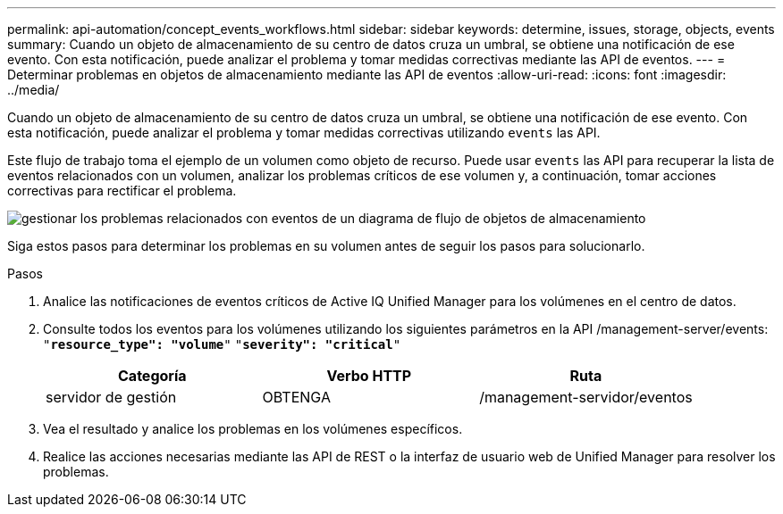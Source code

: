 ---
permalink: api-automation/concept_events_workflows.html 
sidebar: sidebar 
keywords: determine, issues, storage, objects, events 
summary: Cuando un objeto de almacenamiento de su centro de datos cruza un umbral, se obtiene una notificación de ese evento. Con esta notificación, puede analizar el problema y tomar medidas correctivas mediante las API de eventos. 
---
= Determinar problemas en objetos de almacenamiento mediante las API de eventos
:allow-uri-read: 
:icons: font
:imagesdir: ../media/


[role="lead"]
Cuando un objeto de almacenamiento de su centro de datos cruza un umbral, se obtiene una notificación de ese evento. Con esta notificación, puede analizar el problema y tomar medidas correctivas utilizando `events` las API.

Este flujo de trabajo toma el ejemplo de un volumen como objeto de recurso. Puede usar `events` las API para recuperar la lista de eventos relacionados con un volumen, analizar los problemas críticos de ese volumen y, a continuación, tomar acciones correctivas para rectificar el problema.

image::../media/handling_event_related_issues_of_a_storage_object_flowchart.gif[gestionar los problemas relacionados con eventos de un diagrama de flujo de objetos de almacenamiento]

Siga estos pasos para determinar los problemas en su volumen antes de seguir los pasos para solucionarlo.

.Pasos
. Analice las notificaciones de eventos críticos de Active IQ Unified Manager para los volúmenes en el centro de datos.
. Consulte todos los eventos para los volúmenes utilizando los siguientes parámetros en la API /management-server/events:
`"*resource_type": "volume*"`
`"*severity": "critical*"`
+
[cols="3*"]
|===
| Categoría | Verbo HTTP | Ruta 


 a| 
servidor de gestión
 a| 
OBTENGA
 a| 
/management-servidor/eventos

|===
. Vea el resultado y analice los problemas en los volúmenes específicos.
. Realice las acciones necesarias mediante las API de REST o la interfaz de usuario web de Unified Manager para resolver los problemas.


